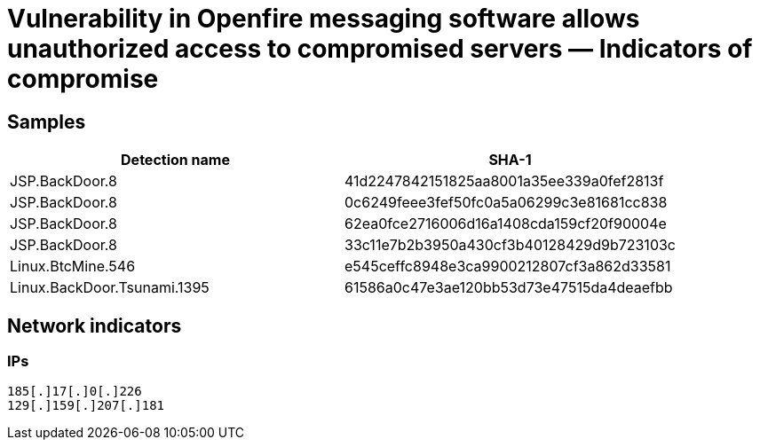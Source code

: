 = Vulnerability in Openfire messaging software allows unauthorized access to compromised servers ― Indicators of compromise

== Samples

|===
| Detection name | SHA-1

| JSP.BackDoor.8 | 41d2247842151825aa8001a35ee339a0fef2813f
| JSP.BackDoor.8 | 0c6249feee3fef50fc0a5a06299c3e81681cc838
| JSP.BackDoor.8 | 62ea0fce2716006d16a1408cda159cf20f90004e
| JSP.BackDoor.8 | 33c11e7b2b3950a430cf3b40128429d9b723103c
| Linux.BtcMine.546 | e545ceffc8948e3ca9900212807cf3a862d33581
| Linux.BackDoor.Tsunami.1395 | 61586a0c47e3ae120bb53d73e47515da4deaefbb
|===

== Network indicators

=== IPs
----
185[.]17[.]0[.]226
129[.]159[.]207[.]181
----
